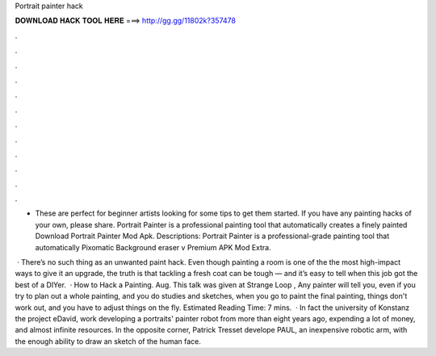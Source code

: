 Portrait painter hack



𝐃𝐎𝐖𝐍𝐋𝐎𝐀𝐃 𝐇𝐀𝐂𝐊 𝐓𝐎𝐎𝐋 𝐇𝐄𝐑𝐄 ===> http://gg.gg/11802k?357478



.



.



.



.



.



.



.



.



.



.



.



.

- These are perfect for beginner artists looking for some tips to get them started. If you have any painting hacks of your own, please share. Portrait Painter is a professional painting tool that automatically creates a finely painted Download Portrait Painter Mod Apk. Descriptions: Portrait Painter is a professional-grade painting tool that automatically Pixomatic Background eraser v Premium APK Mod Extra.

 · There’s no such thing as an unwanted paint hack. Even though painting a room is one of the the most high-impact ways to give it an upgrade, the truth is that tackling a fresh coat can be tough — and it’s easy to tell when this job got the best of a DIYer.  · How to Hack a Painting. Aug. This talk was given at Strange Loop , Any painter will tell you, even if you try to plan out a whole painting, and you do studies and sketches, when you go to paint the final painting, things don't work out, and you have to adjust things on the fly. Estimated Reading Time: 7 mins.  · In fact the university of Konstanz the project eDavid, work developing a portraits' painter robot from more than eight years ago, expending a lot of money, and almost infinite resources. In the opposite corner, Patrick Tresset develope PAUL, an inexpensive robotic arm, with the enough ability to draw an sketch of the human face.
